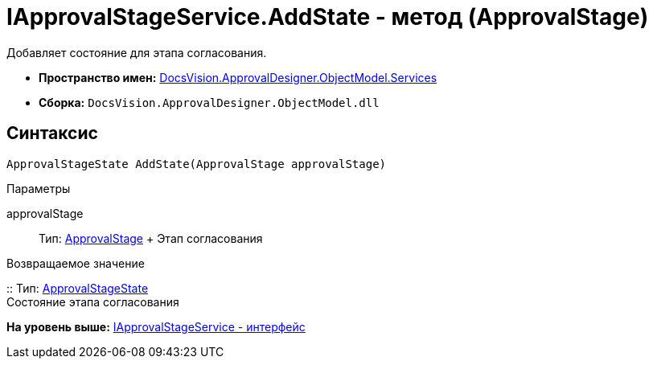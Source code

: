 = IApprovalStageService.AddState - метод (ApprovalStage)

Добавляет состояние для этапа согласования.

* [.keyword]*Пространство имен:* xref:Services_NS.adoc[DocsVision.ApprovalDesigner.ObjectModel.Services]
* [.keyword]*Сборка:* [.ph .filepath]`DocsVision.ApprovalDesigner.ObjectModel.dll`

== Синтаксис

[source,pre,codeblock,language-csharp]
----
ApprovalStageState AddState(ApprovalStage approvalStage)
----

Параметры

approvalStage::
  Тип: xref:../ApprovalStage_CL.adoc[ApprovalStage]
  +
  Этап согласования

Возвращаемое значение

::
  Тип: xref:../ApprovalStageState_CL.adoc[ApprovalStageState]
  +
  Состояние этапа согласования

*На уровень выше:* xref:../../../../../api/DocsVision/ApprovalDesigner/ObjectModel/Services/IApprovalStageService_IN.adoc[IApprovalStageService - интерфейс]
